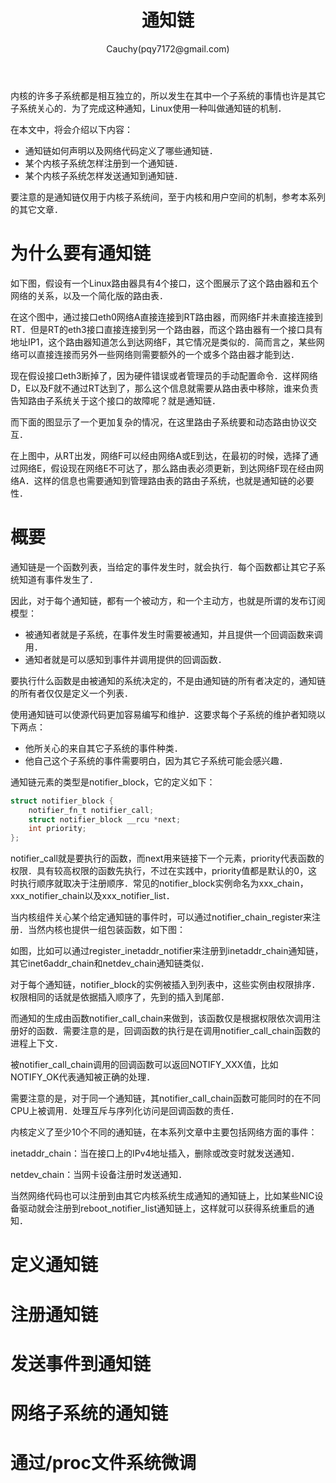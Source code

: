 #+TITLE: 通知链
#+AUTHOR: Cauchy(pqy7172@gmail.com)
#+OPTIONS: ^:nil
#+EMAIL: pqy7172@gmail.com
#+HTML_HEAD: <link rel="stylesheet" href="../../org-manual.css" type="text/css">
内核的许多子系统都是相互独立的，所以发生在其中一个子系统的事情也许是其它子系统关心的．为了完成这种通知，Linux使用一种叫做通知链的机制．

在本文中，将会介绍以下内容：
+ 通知链如何声明以及网络代码定义了哪些通知链． 
+ 某个内核子系统怎样注册到一个通知链．
+ 某个内核子系统怎样发送通知到通知链．

要注意的是通知链仅用于内核子系统间，至于内核和用户空间的机制，参考本系列的其它文章．

* 为什么要有通知链
如下图，假设有一个Linux路由器具有4个接口，这个图展示了这个路由器和五个网络的关系，以及一个简化版的路由表．

#+CAPTION: 一个Linux路由器的例子
#+LABEL: fig:
#+ATTR_HTML: alt="" title="" align="center" :width 40% :height 40%
[[./img/linux-router.png]]

在这个图中，通过接口eth0网络A直接连接到RT路由器，而网络F并未直接连接到RT．但是RT的eth3接口直接连接到另一个路由器，而这个路由器有一个接口具有地址IP1，这个路由器知道怎么到达网络F，其它情况是类似的．简而言之，某些网络可以直接连接而另外一些网络则需要额外的一个或多个路由器才能到达．

现在假设接口eth3断掉了，因为硬件错误或者管理员的手动配置命令．这样网络D，E以及F就不通过RT达到了，那么这个信息就需要从路由表中移除，谁来负责告知路由子系统关于这个接口的故障呢？就是通知链．

而下面的图显示了一个更加复杂的情况，在这里路由子系统要和动态路由协议交互．
#+CAPTION: 
#+LABEL: fig:
#+ATTR_HTML: alt="" title="" align="center" :width 40% :height 40%
[[./img/linux-router-dynamic.png]]

在上图中，从RT出发，网络F可以经由网络A或E到达，在最初的时候，选择了通过网络E，假设现在网络E不可达了，那么路由表必须更新，到达网络F现在经由网络A．这样的信息也需要通知到管理路由表的路由子系统，也就是通知链的必要性．
* 概要
通知链是一个函数列表，当给定的事件发生时，就会执行．每个函数都让其它子系统知道有事件发生了．

因此，对于每个通知链，都有一个被动方，和一个主动方，也就是所谓的发布订阅模型：
+ 被通知者就是子系统，在事件发生时需要被通知，并且提供一个回调函数来调用．
+ 通知者就是可以感知到事件并调用提供的回调函数．

要执行什么函数是由被通知的系统决定的，不是由通知链的所有者决定的，通知链的所有者仅仅是定义一个列表．  

使用通知链可以使源代码更加容易编写和维护．这要求每个子系统的维护者知晓以下两点：
+ 他所关心的来自其它子系统的事件种类．
+ 他自己这个子系统的事件需要明白，因为其它子系统可能会感兴趣．

通知链元素的类型是notifier_block，它的定义如下：
#+begin_src c
struct notifier_block {
	notifier_fn_t notifier_call;
	struct notifier_block __rcu *next;
	int priority;
};
#+end_src

notifier_call就是要执行的函数，而next用来链接下一个元素，priority代表函数的权限．具有较高权限的函数先执行，不过在实践中，priority值都是默认的0，这时执行顺序就取决于注册顺序．常见的notifier_block实例命名为xxx_chain，xxx_notifier_chain以及xxx_notifier_list．

当内核组件关心某个给定通知链的事件时，可以通过notifier_chain_register来注册．当然内核也提供一组包装函数，如下图：
#+CAPTION: 注册事件到通知链
#+LABEL: fig:
#+ATTR_HTML: alt="" title="" align="center" :width 30% :height 30%
[[./img/not1.png]]

#+CAPTION: 注册事件到通知链
#+LABEL: fig:
#+ATTR_HTML: alt="" title="" align="center" :width 30% :height 30%
[[./img/not2.png]]

如图，比如可以通过register_inetaddr_notifier来注册到inetaddr_chain通知链，其它inet6addr_chain和netdev_chain通知链类似．

对于每个通知链，notifier_block的实例被插入到列表中，这些实例由权限排序．权限相同的话就是依据插入顺序了，先到的插入到尾部．

而通知的生成由函数notifier_call_chain来做到，该函数仅是根据权限依次调用注册好的函数．需要注意的是，回调函数的执行是在调用notifier_call_chain函数的进程上下文．

被notifier_call_chain调用的回调函数可以返回NOTIFY_XXX值，比如NOTIFY_OK代表通知被正确的处理．

需要注意的是，对于同一个通知链，其notifier_call_chain函数可能同时的在不同CPU上被调用．处理互斥与序列化访问是回调函数的责任．

内核定义了至少10个不同的通知链，在本系列文章中主要包括网络方面的事件：

inetaddr_chain：当在接口上的IPv4地址插入，删除或改变时就发送通知．

netdev_chain：当网卡设备注册时发送通知．

当然网络代码也可以注册到由其它内核系统生成通知的通知链上，比如某些NIC设备驱动就会注册到reboot_notifier_list通知链上，这样就可以获得系统重启的通知．
* 定义通知链
* 注册通知链
* 发送事件到通知链
* 网络子系统的通知链
* 通过/proc文件系统微调
